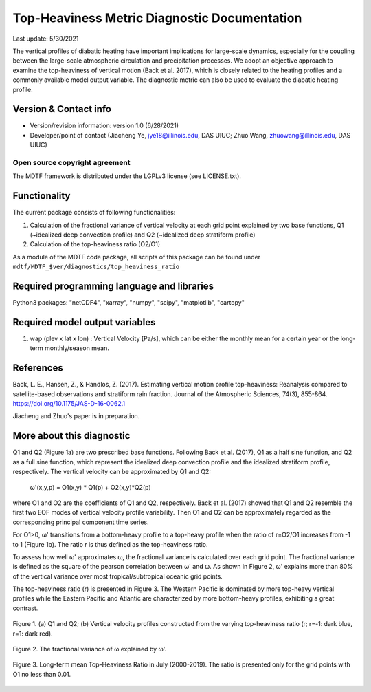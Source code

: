Top-Heaviness Metric Diagnostic Documentation
================================

Last update: 5/30/2021

The vertical profiles of diabatic heating have important implications for large-scale dynamics, especially for the coupling between the large-scale atmospheric circulation and precipitation processes. We adopt an objective approach to examine the top-heaviness of vertical motion (Back et al. 2017), which is closely related to the heating profiles and a commonly available model output variable. The diagnostic metric can also be used to evaluate the diabatic heating profile.

Version & Contact info
----------------------

.. '-' starts items in a bulleted list:
   https://docutils.sourceforge.io/docs/user/rst/quickref.html#bullet-lists

- Version/revision information: version 1.0 (6/28/2021)
- Developer/point of contact (Jiacheng Ye, jye18@illinois.edu, DAS UIUC; Zhuo Wang, zhuowang@illinois.edu, DAS UIUC)

.. Underline with '^'s to make a third-level heading.

Open source copyright agreement
^^^^^^^^^^^^^^^^^^^^^^^^^^^^^^^

The MDTF framework is distributed under the LGPLv3 license (see LICENSE.txt).

Functionality
-------------

The current package consists of following functionalities:

(1) Calculation of the fractional variance of vertical velocity at each grid point explained by two base functions, Q1 (~idealized deep convection profile) and Q2 (~idealized deep stratiform profile)

(2) Calculation of the top-heaviness ratio (O2/O1)

As a module of the MDTF code package, all scripts of this package can be found under
``mdtf/MDTF_$ver/diagnostics/top_heaviness_ratio``

Required programming language and libraries
-------------------------------------------

Python3 packages: "netCDF4", "xarray", "numpy", "scipy", "matplotlib", "cartopy"

Required model output variables
-------------------------------

1) wap (plev x lat x lon) : Vertical Velocity [Pa/s], which can be either the monthly mean for a certain year or the long-term monthly/season mean.

References
----------

.. :

Back, L. E., Hansen, Z., & Handlos, Z. (2017). Estimating vertical motion profile top-heaviness: Reanalysis compared to satellite-based observations and stratiform rain fraction. Journal of the Atmospheric Sciences, 74(3), 855-864. https://doi.org/10.1175/JAS-D-16-0062.1

Jiacheng and Zhuo's paper is in preparation.

More about this diagnostic
--------------------------

Q1 and Q2 (Figure 1a) are two prescribed base functions. Following Back et al. (2017), Q1 as a half sine function, and Q2 as a full sine function, which represent the idealized deep convection profile and the idealized stratiform profile, respectively. The vertical velocity can be approximated by Q1 and Q2:

      ω'(x,y,p) = O1(x,y) * Q1(p) + O2(x,y)*Q2(p) 


where O1 and O2 are the coefficients of Q1 and Q2, respectively. Back et al. (2017) showed that Q1 and Q2 resemble the first two EOF modes of vertical velocity profile variability. Then  O1 and O2 can be approximately regarded as the corresponding principal component time series. 

For O1>0, ω' transitions from a bottom-heavy profile to a top-heavy profile when the ratio of r=O2/O1 increases from -1 to 1 (Figure 1b). The ratio r is thus defined as the top-heaviness ratio.

To assess how well ω' approximates ω, the fractional variance is calculated over each grid point. The fractional variance is defined as the square of the pearson correlation between ω' and ω. As shown in Figure 2,  ω' explains more than 80% of the vertical variance over most tropical/subtropical oceanic grid points. 

The top-heaviness ratio (r) is presented in Figure 3. The Western Pacific is dominated by more top-heavy vertical profiles while the Eastern Pacific and Atlantic are characterized by more bottom-heavy profiles, exhibiting a great contrast.   



.. figure:: Q1&Q2_R.png
   :align: center
   :width: 75 %
   
   Figure 1. (a) Q1 and Q2; (b) Vertical velocity profiles constructed from the varying top-heaviness ratio (r; r=-1: dark blue, r=1: dark red).
   

.. figure:: R2_Between_Recon_Omega&Original.png
   :align: center
   :width: 75 %

   Figure 2. The fractional variance of ω explained by ω'.
   

.. figure:: Top_Heaviness_Ratio.png
   :align: center
   :width: 75 %
   
   Figure 3. Long-term mean Top-Heaviness Ratio in July (2000-2019). The ratio is presented only for the grid points with O1 no less than 0.01.
